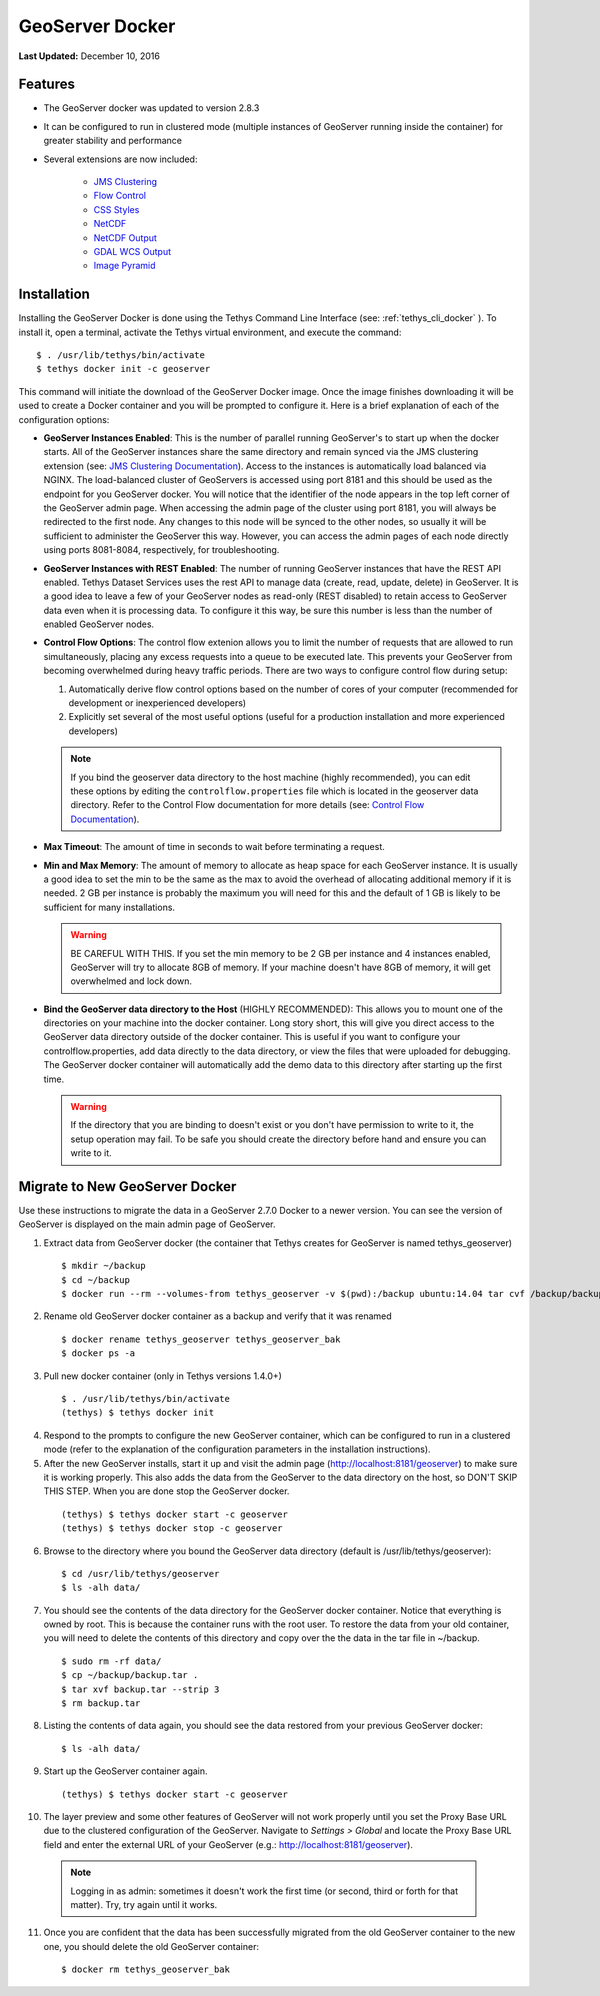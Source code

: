 ****************
GeoServer Docker
****************

**Last Updated:** December 10, 2016

Features
========

* The GeoServer docker was updated to version 2.8.3
* It can be configured to run in clustered mode (multiple instances of GeoServer running inside the container) for greater stability and performance
* Several extensions are now included:

   * `JMS Clustering <http://docs.geoserver.org/2.8.x/en/user/community/jms-cluster/index.html>`_
   * `Flow Control <http://docs.geoserver.org/2.8.x/en/user/extensions/css/index.html>`_
   * `CSS Styles <http://docs.geoserver.org/2.8.x/en/user/extensions/controlflow/index.html>`_
   * `NetCDF <http://docs.geoserver.org/2.8.x/en/user/extensions/netcdf/netcdf.html>`_
   * `NetCDF Output <http://docs.geoserver.org/2.8.x/en/user/extensions/netcdf-out/index.html>`_
   * `GDAL WCS Output <http://docs.geoserver.org/2.8.x/en/user/community/gdal/index.html>`_
   * `Image Pyramid <http://docs.geoserver.org/2.8.x/en/user/tutorials/imagepyramid/imagepyramid.html>`_

Installation
============

Installing the GeoServer Docker is done using the Tethys Command Line Interface (see: :ref:`tethys_cli_docker` ). To install it, open a terminal, activate the Tethys virtual environment, and execute the command:

::

    $ . /usr/lib/tethys/bin/activate
    $ tethys docker init -c geoserver

This command will initiate the download of the GeoServer Docker image. Once the image finishes downloading it will be used to create a Docker container and you will be prompted to configure it. Here is a brief explanation of each of the configuration options:

* **GeoServer Instances Enabled**: This is the number of parallel running GeoServer's to start up when the docker starts. All of the GeoServer instances share the same directory and remain synced via the JMS clustering extension (see: `JMS Clustering Documentation <http://docs.geoserver.org/2.8.x/en/user/community/jms-cluster/installation.html>`_). Access to the instances is automatically load balanced via NGINX. The load-balanced cluster of GeoServers is accessed using port 8181 and this should be used as the endpoint for you GeoServer docker. You will notice that the identifier of the node appears in the top left corner of the GeoServer admin page. When accessing the admin page of the cluster using port 8181, you will always be redirected to the first node. Any changes to this node will be synced to the other nodes, so usually it will be sufficient to administer the GeoServer this way. However, you can access the admin pages of each node directly using ports 8081-8084, respectively, for troubleshooting.
* **GeoServer Instances with REST Enabled**: The number of running GeoServer instances that have the REST API enabled. Tethys Dataset Services uses the rest API to manage data (create, read, update, delete) in GeoServer. It is a good idea to leave a few of your GeoServer nodes as read-only (REST disabled) to retain access to GeoServer data even when it is processing data. To configure it this way, be sure this number is less than the number of enabled GeoServer nodes.
* **Control Flow Options**: The control flow extenion allows you to limit the number of requests that are allowed to run simultaneously, placing any excess requests into a queue to be executed late. This prevents your GeoServer from becoming overwhelmed during heavy traffic periods. There are two ways to configure control flow during setup:
  
  #. Automatically derive flow control options based on the number of cores of your computer (recommended for development or inexperienced developers)
  #. Explicitly set several of the most useful options (useful for a production installation and more experienced developers)

  .. note:: 
  
      If you bind the geoserver data directory to the host machine (highly recommended), you can edit these options by editing the ``controlflow.properties`` file which is located in the geoserver data directory. Refer to the Control Flow documentation for more details (see: `Control Flow Documentation <http://docs.geoserver.org/2.8.x/en/user/extensions/controlflow/index.html>`_).

* **Max Timeout**: The amount of time in seconds to wait before terminating a request.
* **Min and Max Memory**: The amount of memory to allocate as heap space for each GeoServer instance. It is usually a good idea to set the min to be the same as the max to avoid the overhead of allocating additional memory if it is needed. 2 GB per instance is probably the maximum you will need for this and the default of 1 GB is likely to be sufficient for many installations.
  
  .. warning::
  
      BE CAREFUL WITH THIS. If you set the min memory to be 2 GB per instance and 4 instances enabled, GeoServer will try to allocate 8GB of memory. If your machine doesn't have 8GB of memory, it will get overwhelmed and lock down.
  
* **Bind the GeoServer data directory to the Host** (HIGHLY RECOMMENDED): This allows you to mount one of the directories on your machine into the docker container. Long story short, this will give you direct access to the GeoServer data directory outside of the docker container. This is useful if you want to configure your controlflow.properties, add data directly to the data directory, or view the files that were uploaded for debugging. The GeoServer docker container will automatically add the demo data to this directory after starting up the first time.
    
  .. warning::
  
      If the directory that you are binding to doesn't exist or you don't have permission to write to it, the setup operation may fail. To be safe you should create the directory before hand and ensure you can write to it.


Migrate to New GeoServer Docker
===============================

Use these instructions to migrate the data in a GeoServer 2.7.0 Docker to a newer version. You can see the version of GeoServer is displayed on the main admin page of GeoServer.

1. Extract data from GeoServer docker (the container that Tethys creates for GeoServer is named tethys_geoserver)

  ::

      $ mkdir ~/backup
      $ cd ~/backup
      $ docker run --rm --volumes-from tethys_geoserver -v $(pwd):/backup ubuntu:14.04 tar cvf /backup/backup.tar /var/lib/geoserver/data

2. Rename old GeoServer docker container as a backup and verify that it was renamed

  ::

      $ docker rename tethys_geoserver tethys_geoserver_bak
      $ docker ps -a

3. Pull new docker container (only in Tethys versions 1.4.0+)

  ::

      $ . /usr/lib/tethys/bin/activate
      (tethys) $ tethys docker init

4. Respond to the prompts to configure the new GeoServer container, which can be configured to run in a clustered mode (refer to the explanation of the configuration parameters in the installation instructions).

5. After the new GeoServer installs, start it up and visit the admin page (http://localhost:8181/geoserver) to make sure it is working properly. This also adds the data from the GeoServer to the data directory on the host, so DON'T SKIP THIS STEP. When you are done stop the GeoServer docker.

  ::

      (tethys) $ tethys docker start -c geoserver
      (tethys) $ tethys docker stop -c geoserver

6. Browse to the directory where you bound the GeoServer data directory (default is /usr/lib/tethys/geoserver):

  ::

      $ cd /usr/lib/tethys/geoserver
      $ ls -alh data/

7. You should see the contents of the data directory for the GeoServer docker container. Notice that everything is owned by root. This is because the container runs with the root user. To restore the data from your old container, you will need to delete the contents of this directory and copy over the the data in the tar file in ~/backup.

  ::

      $ sudo rm -rf data/
      $ cp ~/backup/backup.tar .
      $ tar xvf backup.tar --strip 3
      $ rm backup.tar

8. Listing the contents of data again, you should see the data restored from your previous GeoServer docker:

  ::

      $ ls -alh data/

9. Start up the GeoServer container again.

  ::

      (tethys) $ tethys docker start -c geoserver

10. The layer preview and some other features of GeoServer will not work properly until you set the Proxy Base URL due to the clustered configuration of the GeoServer. Navigate to `Settings > Global` and locate the Proxy Base URL field and enter the external URL of your GeoServer (e.g.: http://localhost:8181/geoserver).


  .. note:: Logging in as admin: sometimes it doesn't work the first time (or second, third or forth for that matter). Try, try again until it works.


11. Once you are confident that the data has been successfully migrated from the old GeoServer container to the new one, you should delete the old GeoServer container:

  ::

      $ docker rm tethys_geoserver_bak
